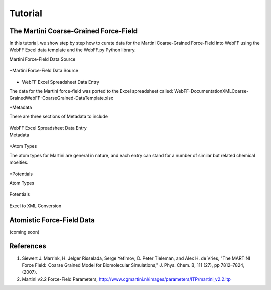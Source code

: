 .. _Contribute:

Tutorial
========

The Martini Coarse-Grained Force-Field
--------------------------------------

In this tutorial, we show step by step how to curate data for the Martini Coarse-Grained Force-Field into WebFF using the WebFF Excel data template and the WebFF.py Python library. 


| Martini Force-Field Data Source


.. figure:: ../images/Martini_main_reference_PDF.png
	
	
.. figure:: ../images/itp_screenshot.png
	

*Martini Force-Field Data Source

.. figure:: ../images/Martini_main_reference_PDF.png

	
	
.. figure:: ../images/itp_screenshot.png

	

* WebFF Excel Spreadsheet Data Entry

The data for the Martini force-field was ported to the Excel spreadsheet called: \WebFF-Documentation\XML\Coarse-Grained\WebFF-CoarseGrained-DataTemplate.xlsx 



*Metadata

There are three sections of Metadata to include

.. figure:: ../images/CG_template_Metadata.png
	

.. figure:: ../images/CG_template_Keywords.png
	


| WebFF Excel Spreadsheet Data Entry


| Metadata

.. figure:: ../images/CG_template_Metadata.png
	



*Atom Types

The atom types for Martini are general in nature, and each entry can stand for a number of similar but related chemical moeities. 


.. figure:: ../images/CG_template_Keywords.png



.. figure:: ../images/CG_template_References.png




*Potentials 


| Atom Types

.. figure:: ../images/CG_template_AtomTypes.png
	


| Potentials

.. figure:: ../images/CG_template_Bonds.png
	


.. figure:: ../images/CG_template_Angles.png
	


| Excel to XML Conversion

.. figure:: ../images/Python_cmd_line_Excel_to_XML.png
	



Atomistic Force-Field Data
--------------------------

(coming soon)



References
----------

#. Siewert J. Marrink, H. Jelger Risselada, Serge Yefimov, D. Peter Tieleman, and Alex H. de Vries, "The MARTINI Force Field:  Coarse Grained Model for Biomolecular Simulations," J. Phys. Chem. B, 111 (27), pp 7812–7824, (2007). 

#. Martini v2.2 Force-Field Parameters, http://www.cgmartini.nl/images/parameters/ITP/martini_v2.2.itp




